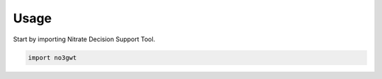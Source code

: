 =====
Usage
=====

Start by importing Nitrate Decision Support Tool.

.. code-block:: python

    import no3gwt

